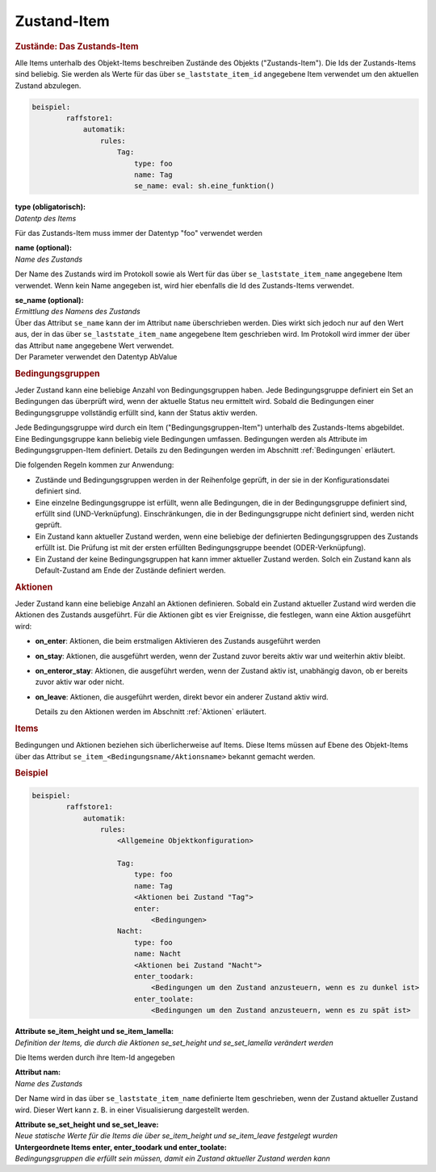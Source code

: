 .. index:: Plugins; Stateengine; Zustand-Item
.. index:: Zustand-Item

Zustand-Item
############

.. rubric:: Zustände: Das Zustands-Item
   :name: daszustandsitem

Alle Items unterhalb des Objekt-Items beschreiben Zustände des
Objekts ("Zustands-Item"). Die Ids der Zustands-Items sind
beliebig. Sie werden als Werte für das über
``se_laststate_item_id`` angegebene Item verwendet um den
aktuellen Zustand abzulegen.

.. code-block:: yaml

   beispiel:
           raffstore1:
               automatik:
                   rules:
                       Tag:
                           type: foo
                           name: Tag
                           se_name: eval: sh.eine_funktion()


| **type (obligatorisch):**
| *Datentp des Items*

Für das Zustands-Item muss immer der Datentyp "foo" verwendet
werden

| **name (optional):**
| *Name des Zustands*

Der Name des Zustands wird im Protokoll sowie als Wert für das
über ``se_laststate_item_name`` angegebene Item verwendet. Wenn
kein Name angegeben ist, wird hier ebenfalls die Id des
Zustands-Items verwendet.

| **se_name (optional):**
| *Ermittlung des Namens des Zustands*

| Über das Attribut ``se_name`` kann der im Attribut ``name``
  überschrieben werden. Dies wirkt sich jedoch nur auf den Wert
  aus, der in das über ``se_laststate_item_name`` angegebene
  Item geschrieben wird. Im Protokoll wird immer der über das
  Attribut ``name`` angegebene Wert verwendet.
| Der Parameter verwendet den Datentyp AbValue

.. rubric:: Bedingungsgruppen
   :name: bedingungsgruppen

Jeder Zustand kann eine beliebige Anzahl von Bedingungsgruppen
haben. Jede Bedingungsgruppe definiert ein Set an Bedingungen das
überprüft wird, wenn der aktuelle Status neu ermittelt wird.
Sobald die Bedingungen einer Bedingungsgruppe vollständig erfüllt
sind, kann der Status aktiv werden.

Jede Bedingungsgruppe wird durch ein Item
("Bedingungsgruppen-Item") unterhalb des Zustands-Items
abgebildet. Eine Bedingungsgruppe kann beliebig viele Bedingungen
umfassen. Bedingungen werden als Attribute im
Bedingungsgruppen-Item definiert. Details zu den Bedingungen
werden im Abschnitt :ref:`Bedingungen` erläutert.

Die folgenden Regeln kommen zur Anwendung:

-  Zustände und Bedingungsgruppen werden in der Reihenfolge
   geprüft, in der sie in der Konfigurationsdatei definiert sind.

-  Eine einzelne Bedingungsgruppe ist erfüllt, wenn alle
   Bedingungen, die in der Bedingungsgruppe definiert sind,
   erfüllt sind (UND-Verknüpfung). Einschränkungen, die in der
   Bedingungsgruppe nicht definiert sind, werden nicht geprüft.

-  Ein Zustand kann aktueller Zustand werden, wenn eine beliebige
   der definierten Bedingungsgruppen des Zustands erfüllt ist. Die
   Prüfung ist mit der ersten erfüllten Bedingungsgruppe beendet
   (ODER-Verknüpfung).

-  Ein Zustand der keine Bedingungsgruppen hat kann immer
   aktueller Zustand werden. Solch ein Zustand kann als
   Default-Zustand am Ende der Zustände definiert werden.

.. rubric:: Aktionen
   :name: aktionen

Jeder Zustand kann eine beliebige Anzahl an Aktionen definieren.
Sobald ein Zustand aktueller Zustand wird werden die Aktionen des
Zustands ausgeführt. Für die Aktionen gibt es vier Ereignisse, die
festlegen, wann eine Aktion ausgeführt wird:

-  **on_enter**: Aktionen, die beim erstmaligen Aktivieren des
   Zustands ausgeführt werden

-  **on_stay**: Aktionen, die ausgeführt werden, wenn der Zustand
   zuvor bereits aktiv war und weiterhin aktiv bleibt.

-  **on_enteror_stay**: Aktionen, die ausgeführt werden, wenn der
   Zustand aktiv ist, unabhängig davon, ob er bereits zuvor aktiv
   war oder nicht.

-  **on_leave**: Aktionen, die ausgeführt werden, direkt bevor ein
   anderer Zustand aktiv wird.

   Details zu den Aktionen werden im Abschnitt
   :ref:`Aktionen` erläutert.

.. rubric:: Items
   :name: items

Bedingungen und Aktionen beziehen sich überlicherweise auf Items.
Diese Items müssen auf Ebene des Objekt-Items über das Attribut
``se_item_<Bedingungsname/Aktionsname>`` bekannt gemacht werden.

.. rubric:: Beispiel
   :name: beispiel

.. code-block:: yaml

   beispiel:
           raffstore1:
               automatik:
                   rules:
                       <Allgemeine Objektkonfiguration>

                       Tag:
                           type: foo
                           name: Tag
                           <Aktionen bei Zustand "Tag">
                           enter:
                               <Bedingungen>
                       Nacht:
                           type: foo
                           name: Nacht
                           <Aktionen bei Zustand "Nacht">
                           enter_toodark:
                               <Bedingungen um den Zustand anzusteuern, wenn es zu dunkel ist>
                           enter_toolate:
                               <Bedingungen um den Zustand anzusteuern, wenn es zu spät ist>


| **Attribute se_item_height und se_item_lamella:**
| *Definition der Items, die durch die Aktionen
  se_set_height und se_set_lamella verändert werden*

Die Items werden durch ihre Item-Id angegeben

| **Attribut nam:**
| *Name des Zustands*

Der Name wird in das über ``se_laststate_item_name`` definierte
Item geschrieben, wenn der Zustand aktueller Zustand wird. Dieser
Wert kann z. B. in einer Visualisierung dargestellt werden.

| **Attribute se_set_height und se_set_leave:**
| *Neue statische Werte für die Items die über
  se_item_height und se_item_leave festgelegt wurden*

| **Untergeordnete Items enter, enter_toodark und
  enter_toolate:**
| *Bedingungsgruppen die erfüllt sein müssen, damit ein Zustand
  aktueller Zustand werden kann*
